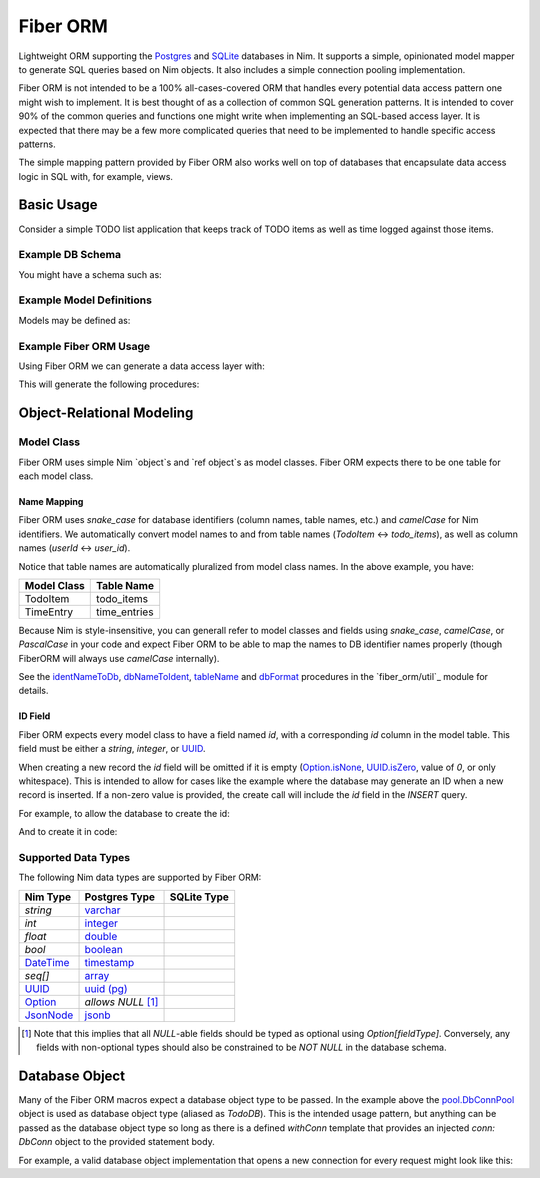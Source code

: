 Fiber ORM
~~~~~~~~~

Lightweight ORM supporting the `Postgres`_ and `SQLite`_ databases in Nim.
It supports a simple, opinionated model mapper to generate SQL queries based
on Nim objects. It also includes a simple connection pooling implementation.

Fiber ORM is not intended to be a 100% all-cases-covered ORM that handles
every potential data access pattern one might wish to implement. It is best
thought of as a collection of common SQL generation patterns. It is intended
to cover 90% of the common queries and functions one might write when
implementing an SQL-based access layer. It is expected that there may be a
few more complicated queries that need to be implemented to handle specific
access patterns.

The simple mapping pattern provided by Fiber ORM also works well on top of
databases that encapsulate data access logic in SQL with, for example,
views.

.. _Postgres: https://nim-lang.org/docs/db_postgres.html
.. _SQLite: https://nim-lang.org/docs/db_sqlite.html

Basic Usage
===========

Consider a simple TODO list application that keeps track of TODO items as
well as time logged against those items.

Example DB Schema
-----------------

You might have a schema such as:

.. code-block:: SQL
   create extension if not exists "pgcrypto";

   create table todo_items columns (
     id uuid not null primary key default gen_random_uuid(),
     owner varchar not null,
     summary varchar not null,
     details varchar default null,
     priority integer not null default 0,
     related_todo_item_ids uuid[] not null default '{}'
   );

   create table time_entries columns (
     id uuid not null primary key default gen_random_uuid(),
     todo_item_id uuid not null references todo_items (id) on delete cascade,
     start timestamp with timezone not null default current_timestamp,
     stop timestamp with timezone default null,
   );

Example Model Definitions
-------------------------

Models may be defined as:

.. code-block:: Nim
   # models.nim
   import std/options, std/times
   import uuids

   type
     TodoItem* = object
       id*: UUID
       owner*: string
       summary*: string
       details*: Option[string]
       priority*: int
       relatedTodoItemIds*: seq[UUID]

     TimeEntry* = object
       id*: UUID
       todoItemId*: Option[UUID]
       start*: DateTime
       stop*: Option[DateTime]

Example Fiber ORM Usage
-----------------------

Using Fiber ORM we can generate a data access layer with:

.. code-block:: Nim
   # db.nim
   import fiber_orm
   import ./models.nim

   type TodoDB* = DbConnPool

   proc initDb*(connString: string): TodoDB =
     result = fiber_orm.initPool(
       connect = proc(): DbConn = open("", "", "", connString),
       poolSize = 20,
       hardCap = false)


   generateProcsForModels(TodoDB, [TodoItem, TimeEntry])

   generateLookup(TodoDB, TimeEntry, @["todoItemId"])

This will generate the following procedures:

.. code-block:: Nim
   proc getTodoItem*(db: TodoDB, id: UUID): TodoItem;
   proc getAllTodoItems*(db: TodoDB): seq[TodoItem];
   proc createTodoItem*(db: TodoDB, rec: TodoItem): TodoItem;
   proc updateTodoItem*(db: TodoDB, rec: TodoItem): bool;
   proc deleteTodoItem*(db: TodoDB, rec: TodoItem): bool;
   proc deleteTodoItem*(db: TodoDB, id: UUID): bool;

   proc findTodoItemsWhere*(db: TodoDB, whereClause: string,
     values: varargs[string, dbFormat]): seq[TodoItem];

   proc getTimeEntry*(db: TodoDB, id: UUID): TimeEntry;
   proc getAllTimeEntries*(db: TodoDB): seq[TimeEntry];
   proc createTimeEntry*(db: TodoDB, rec: TimeEntry): TimeEntry;
   proc updateTimeEntry*(db: TodoDB, rec: TimeEntry): bool;
   proc deleteTimeEntry*(db: TodoDB, rec: TimeEntry): bool;
   proc deleteTimeEntry*(db: TodoDB, id: UUID): bool;

   proc findTimeEntriesWhere*(db: TodoDB, whereClause: string,
     values: varargs[string, dbFormat]): seq[TimeEntry];

   proc findTimeEntriesByTodoItemId(db: TodoDB, todoItemId: UUID): seq[TimeEntry];

Object-Relational Modeling
==========================

Model Class
-----------

Fiber ORM uses simple Nim `object`s and `ref object`s as model classes.
Fiber ORM expects there to be one table for each model class.

Name Mapping
````````````
Fiber ORM uses `snake_case` for database identifiers (column names, table
names, etc.) and `camelCase` for Nim identifiers. We automatically convert
model names to and from table names (`TodoItem` <-> `todo_items`), as well
as column names (`userId` <-> `user_id`).

Notice that table names are automatically pluralized from model class names.
In the above example, you have:

===========    ================
Model Class    Table Name
===========    ================
TodoItem       todo_items
TimeEntry      time_entries
===========    ================

Because Nim is style-insensitive, you can generall refer to model classes
and fields using `snake_case`, `camelCase`, or `PascalCase` in your code and
expect Fiber ORM to be able to map the names to DB identifier names properly
(though FiberORM will always use `camelCase` internally).

See the `identNameToDb`_, `dbNameToIdent`_, `tableName`_ and `dbFormat`_
procedures in the `fiber_orm/util`_ module for details.

.. _identNameToDb: fiber_orm/util.html#identNameToDb,string
.. _dbNameToIdent: fiber_orm/util.html#dbNameToIdent,string
.. _tableName: fiber_orm/util.html#tableName,type
.. _dbFormat: fiber_orm/util.html#dbFormat,DateTime
.. _util: fiber_orm/util.html

ID Field
````````

Fiber ORM expects every model class to have a field named `id`, with a
corresponding `id` column in the model table. This field must be either a
`string`, `integer`, or `UUID`_.

When creating a new record the `id` field will be omitted if it is empty
(`Option.isNone`_, `UUID.isZero`_, value of `0`, or only whitespace).  This
is intended to allow for cases like the example where the database may
generate an ID when a new record is inserted. If a non-zero value is
provided, the create call will include the `id` field in the `INSERT` query.

For example, to allow the database to create the id:

.. code-block:: Nim
   let item = TodoItem(
     owner: "John Mann",
     summary: "Create a grocery list.",
     details: none[string](),
     priority: 0,
     relatedTodoItemIds: @[])

   let itemWithId = db.createTodoItem(item)
   echo $itemWithId.id # generated in the database

And to create it in code:

.. code-block:: Nim
   import uuids

   let item = TodoItem(
     id: genUUID(),
     owner: "John Mann",
     summary: "Create a grocery list.",
     details: none[string](),
     priority: 0,
     relatedTodoItemIds: @[])

   let itemInDb = db.createTodoItem(item)
   echo $itemInDb.id # will be the same as what was provided

.. _Option.isNone: https://nim-lang.org/docs/options.html#isNone,Option[T]
.. _UUID.isZero: https://github.com/pragmagic/uuids/blob/8cb8720b567c6bcb261bd1c0f7491bdb5209ad06/uuids.nim#L72

Supported Data Types
--------------------

The following Nim data types are supported by Fiber ORM:

===============  ======================  =================
Nim Type         Postgres Type           SQLite Type
===============  ======================  =================
`string`         `varchar`_
`int`            `integer`_
`float`          `double`_
`bool`           `boolean`_
`DateTime`_      `timestamp`_
`seq[]`          `array`_
`UUID`_          `uuid (pg)`_
`Option`_        *allows* `NULL` [#f1]_
`JsonNode`_      `jsonb`_
===============  ======================  =================

.. [#f1] Note that this implies that all `NULL`-able fields should be typed
         as optional using `Option[fieldType]`. Conversely, any fields with
         non-optional types should also be constrained to be `NOT NULL` in
         the database schema.

.. _DateTime: https://nim-lang.org/docs/times.html#DateTime
.. _UUID: https://github.com/pragmagic/uuids
.. _Option: https://nim-lang.org/docs/options.html#Option
.. _JsonNode: https://nim-lang.org/docs/json.html#JsonNode

.. _varchar: https://www.postgresql.org/docs/current/datatype-character.html
.. _integer: https://www.postgresql.org/docs/current/datatype-numeric.html#DATATYPE-INT
.. _double: https://www.postgresql.org/docs/current/datatype-numeric.html#DATATYPE-FLOAT
.. _boolean: https://www.postgresql.org/docs/current/datatype-boolean.html
.. _timestamp: https://www.postgresql.org/docs/current/datatype-datetime.html
.. _array: https://www.postgresql.org/docs/current/arrays.html
.. _uuid (pg): https://www.postgresql.org/docs/current/datatype-uuid.html
.. _jsonb: https://www.postgresql.org/docs/current/datatype-json.html

Database Object
===============

Many of the Fiber ORM macros expect a database object type to be passed.
In the example above the `pool.DbConnPool`_ object is used as database
object type (aliased as `TodoDB`). This is the intended usage pattern, but
anything can be passed as the database object type so long as there is a
defined `withConn` template that provides an injected `conn: DbConn` object
to the provided statement body.

For example, a valid database object implementation that opens a new
connection for every request might look like this:

.. code-block:: Nim
   import std/db_postgres

   type TodoDB* = object
     connString: string

   template withConn*(db: TodoDB, stmt: untyped): untyped =
     let conn {.inject.} = open("", "", "", db.connString)
     try: stmt
     finally: close(conn)

.. _pool.DbConnPool: fiber_orm/pool.html#DbConnPool
